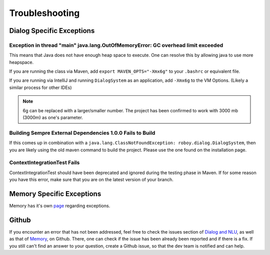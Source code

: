Troubleshooting
===========================

Dialog Specific Exceptions
---------------------------------------------------------------------------------------------------------

Exception in thread "main" java.lang.OutOfMemoryError: GC overhead limit exceeded
^^^^^^^^^^^^^^^^^^^^^^^^^^^^^^^^^^^^^^^^^^^^^^^^^^^^^^^^^^^^^^^^^^^^^^^^^^^^^^^^^^^^^^^^^^^^^^^^^

This means that Java does not have enough heap space to execute. One can resolve this by allowing java to use more heapspace.

If you are running the class via Maven, add ``export MAVEN_OPTS="-Xmx6g"`` to your ``.bashrc`` or equivalent file.

If you are running via IntelliJ and running ``DialogSystem`` as an application, add ``-Xmx6g`` to the VM Options. (Likely a similar process for other IDEs)

.. note:: 6g can be replaced with a larger/smaller number. The project has been confirmed to work with 3000 mb (3000m) as one's parameter.


Building Sempre External Dependencies 1.0.0 Fails to Build
^^^^^^^^^^^^^^^^^^^^^^^^^^^^^^^^^^^^^^^^^^^^^^^^^^^^^^^^^^^^^^^^^^^^^^^^^^^^^^^^^^^^^^^^^^^^^^^^^

If this comes up in combination with a ``java.lang.ClassNotFoundException: roboy.dialog.DialogSystem``, then you are likely using the old maven command to build the project. Please use the one found on the installation page. 

ContextIntegrationTest Fails
^^^^^^^^^^^^^^^^^^^^^^^^^^^^^^^^^^^^^^^^^^^^^^^^^^^^^^^^^^^^^^^^^^^^^^^^^^^^^^^^^^^^^^^^^^^^^^^^^

ContextIntegrationTest should have been deprecated and ignored during the testing phase in Maven. If for some reason you have this error, make sure that you are on the latest version of your branch. 

Memory Specific Exceptions
--------------------------------------

Memory has it's own `page <http://roboy-memory.readthedocs.io/en/latest/Usage/3_troubleshooting.html#possible-common-exceptions>`_ regarding exceptions. 

Github
--------------------------------

If you encounter an error that has not been addressed, feel free to check the issues section of `Dialog and NLU <https://github.com/Roboy/roboy_dialog/issues>`_, as well as that of `Memory <https://github.com/Roboy/roboy_memory/issues>`_, on Github. There, one can check if the issue has been already been reported and if there is a fix. If you still can't find an answer to your question, create a Github issue, so that the dev team is notified and can help.
